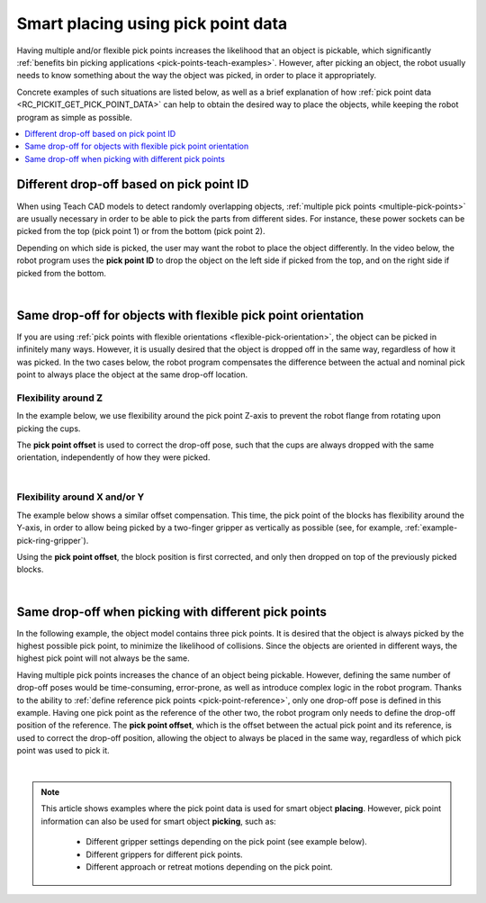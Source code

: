 .. _smart-place-examples:

Smart placing using pick point data
-----------------------------------

Having multiple and/or flexible pick points increases the likelihood that an object is pickable, which significantly :ref:`benefits bin picking applications <pick-points-teach-examples>`.
However, after picking an object, the robot usually needs to know something about the way the object was picked, in order to place it appropriately.

Concrete examples of such situations are listed below, as well as a brief explanation of how :ref:`pick point data <RC_PICKIT_GET_PICK_POINT_DATA>` can help to obtain the desired
way to place the objects, while keeping the robot program as simple as possible.

.. contents::
    :backlinks: top
    :local:
    :depth: 1

.. _smart-place-pick-point-id:

Different drop-off based on pick point ID
~~~~~~~~~~~~~~~~~~~~~~~~~~~~~~~~~~~~~~~~~

When using Teach CAD models to detect randomly overlapping objects, :ref:`multiple pick points <multiple-pick-points>` are usually necessary in order to be able to pick the parts from different sides.
For instance, these power sockets can be picked from the top (pick point 1) or from the bottom (pick point 2).

.. image:: /assets/images/documentation/picking/pick_point_data_sockets_multiple_id.png

Depending on which side is picked, the user may want the robot to place the object differently.
In the video below, the robot program uses the **pick point ID** to drop the object on the left side if picked from the top, and on the right side if picked from the bottom.

.. raw:: html

  <iframe src="https://drive.google.com/file/d/1K79zDj8HftvqvtCRKUUHXb0_4bRO_iz4/preview" frameborder="0" allowfullscreen width="640" height="480"></iframe>
  <br>

|

.. _smart-place-pick-point-offset:

Same drop-off for objects with flexible pick point orientation
~~~~~~~~~~~~~~~~~~~~~~~~~~~~~~~~~~~~~~~~~~~~~~~~~~~~~~~~~~~~~~

If you are using :ref:`pick points with flexible orientations <flexible-pick-orientation>`, the object can be picked in infinitely many ways.
However, it is usually desired that the object is dropped off in the same way, regardless of how it was picked.
In the two cases below, the robot program compensates the difference between the actual and nominal pick point to always place the object at the same drop-off location.

Flexibility around Z
^^^^^^^^^^^^^^^^^^^^

In the example below, we use flexibility around the pick point Z-axis to prevent the robot flange from rotating upon picking the cups.

.. image:: /assets/images/documentation/picking/pick_point_data_cups_flexible_offset.png

The **pick point offset** is used to correct the drop-off pose, such that the cups are always dropped with the same orientation, independently of how they were picked.

.. raw:: html

  <iframe src="https://drive.google.com/file/d/1_DKlv7mdbWH2Szi3mT_JdBp9GLAQpvWu/preview" frameborder="0" allowfullscreen width="640" height="480"></iframe>
  <br>

|

Flexibility around X and/or Y
^^^^^^^^^^^^^^^^^^^^^^^^^^^^^

The example below shows a similar offset compensation.
This time, the pick point of the blocks has flexibility around the Y-axis, in order to allow being picked by a two-finger gripper as vertically as possible (see, for example, :ref:`example-pick-ring-gripper`).

.. image:: /assets/images/documentation/picking/pick_point_data_blocks_flexible_offset.png

Using the **pick point offset**, the block position is first corrected, and only then dropped on top of the previously picked blocks.

.. raw:: html

  <iframe src="https://drive.google.com/file/d/1Ut1F9RQORHGMIyVTXPl4Dt_uhE48eA0o/preview" frameborder="0" allowfullscreen width="640" height="480"></iframe>
  <br>

|

.. _smart-place-pick-point-reference:

Same drop-off when picking with different pick points
~~~~~~~~~~~~~~~~~~~~~~~~~~~~~~~~~~~~~~~~~~~~~~~~~~~~~

In the following example, the object model contains three pick points.
It is desired that the object is always picked by the highest possible pick point, to minimize the likelihood of collisions.
Since the objects are oriented in different ways, the highest pick point will not always be the same.

.. image:: /assets/images/documentation/picking/pick_point_data_shape_multiple_offset.png

Having multiple pick points increases the chance of an object being pickable.
However, defining the same number of drop-off poses would be time-consuming, error-prone, as well as introduce complex logic in the robot program.
Thanks to the ability to :ref:`define reference pick points <pick-point-reference>`, only one drop-off pose is defined in this example.
Having one pick point as the reference of the other two, the robot program only needs to define the drop-off position of the reference.
The **pick point offset**, which is the offset between the actual pick point and its reference, is used to correct the drop-off position, allowing the object to always be placed in the same way, regardless of which pick point was used to pick it.

.. raw:: html

  <iframe src="https://drive.google.com/file/d/1OUK9VyHi-C_O5IFim4eg1wdEBQp4qqGw/preview" frameborder="0" allowfullscreen width="640" height="480"></iframe>
  <br>

|

.. note:: This article shows examples where the pick point data is used for smart object **placing**.
          However, pick point information can also be used for smart object **picking**, such as:

            - Different gripper settings depending on the pick point (see example below).
            - Different grippers for different pick points.
            - Different approach or retreat motions depending on the pick point.

          .. image:: /assets/images/documentation/picking/pick_point_different_gripper_settings.png
